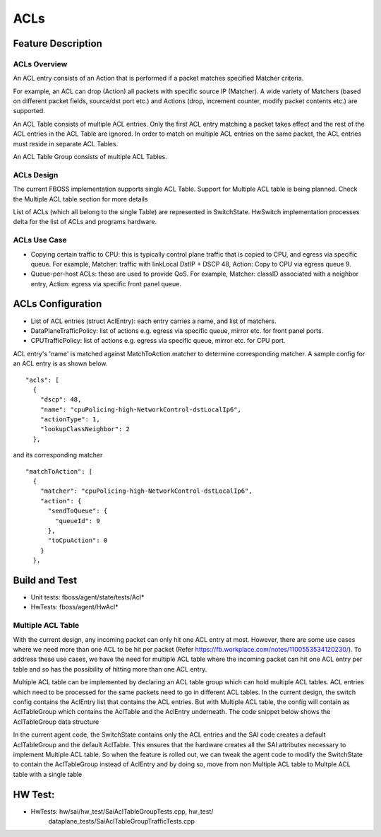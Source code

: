 .. fbmeta::
   hide_page_title=true

ACLs
####

Feature Description
===================

ACLs Overview
-------------

An ACL entry consists of an Action that is performed if a packet matches
specified Matcher criteria.

For example, an ACL can drop (Action) all packets with specific source IP (Matcher).
A wide variety of Matchers (based on different packet fields, source/dst port etc.) and
Actions (drop, increment counter, modify packet contents etc.) are supported.

An ACL Table consists of multiple ACL entries. Only the first ACL entry
matching a packet takes effect and the rest of the ACL entries in the ACL Table
are ignored. In order to match on multiple ACL entries on the same packet, the
ACL entries must reside in separate ACL Tables.

An ACL Table Group consists of multiple ACL Tables.

ACLs Design
-----------

The current FBOSS implementation supports single ACL Table. Support for Multiple
ACL table is being planned. Check the Multiple ACL table section for more details

List of ACLs (which all belong to the single Table) are represented in
SwitchState. HwSwitch implementation processes delta for the list of ACLs and
programs hardware.

ACLs Use Case
-------------

- Copying certain traffic to CPU: this is typically control plane traffic that
  is copied to CPU, and egress via specific queue. For example, Matcher: traffic
  with linkLocal DstIP + DSCP 48, Action: Copy to CPU via egress queue 9.
- Queue-per-host ACLs: these are used to provide QoS. For example, Matcher:
  classID associated with a neighbor entry, Action: egress via specific front
  panel queue.

ACLs Configuration
==================

- List of ACL entries (struct AclEntry): each entry carries a name, and list of matchers.
- DataPlaneTrafficPolicy: list of actions e.g. egress via specific queue, mirror etc. for front panel ports.
- CPUTrafficPolicy: list of actions e.g. egress via specific queue, mirror etc. for CPU port.

ACL entry's 'name' is matched against MatchToAction.matcher to determine
corresponding matcher. A sample config for an ACL entry is as shown below.
::
  "acls": [
    {
      "dscp": 48,
      "name": "cpuPolicing-high-NetworkControl-dstLocalIp6",
      "actionType": 1,
      "lookupClassNeighbor": 2
    },

and its corresponding matcher
::
      "matchToAction": [
        {
          "matcher": "cpuPolicing-high-NetworkControl-dstLocalIp6",
          "action": {
            "sendToQueue": {
              "queueId": 9
            },
            "toCpuAction": 0
          }
        },

Build and Test
==============

- Unit tests: fboss/agent/state/tests/Acl*
- HwTests: fboss/agent/HwAcl*

Multiple ACL Table
------------------

With the current design, any incoming packet can only hit one ACL entry at most. However,
there are some use cases where we need more than one ACL to be hit per packet (Refer
https://fb.workplace.com/notes/1100553534120230/). To address these use cases, we have the need
for multiple ACL table where the incoming packet can hit one ACL entry per table and so has the
possibility of hitting more than one ACL entry.

Multiple ACL table can be implemented by declaring an ACL table group which can hold multiple ACL
tables. ACL entries which need to be processed for the same packets need to go in different ACL
tables. In the current design, the switch config contains the AclEntry list that contains the ACL
entries. But with Multiple ACL table, the config will contain as AclTableGroup which contains the
AclTable and the AclEntry underneath. The code snippet below shows the AclTableGroup data structure


.. fb:diffusion::
    :repo: FBS
    :path: fbcode/fboss/agent/switch_config.thrift
    :from: 509
    :to: 527

In the current agent code, the SwitchState contains only the ACL entries and the SAI code creates
a default AclTableGroup and the default AclTable. This ensures that the hardware creates all the
SAI attributes necessary to implement Multiple ACL table. So when the feature is rolled out, we can
tweak the agent code to modify the SwitchState to contain the AclTableGroup instead of AclEntry and
by doing so, move from non Multiple ACL table to Multple ACL table with a single table

HW Test:
========

- HwTests: hw/sai/hw_test/SaiAclTableGroupTests.cpp, hw_test/
           dataplane_tests/SaiAclTableGroupTrafficTests.cpp
